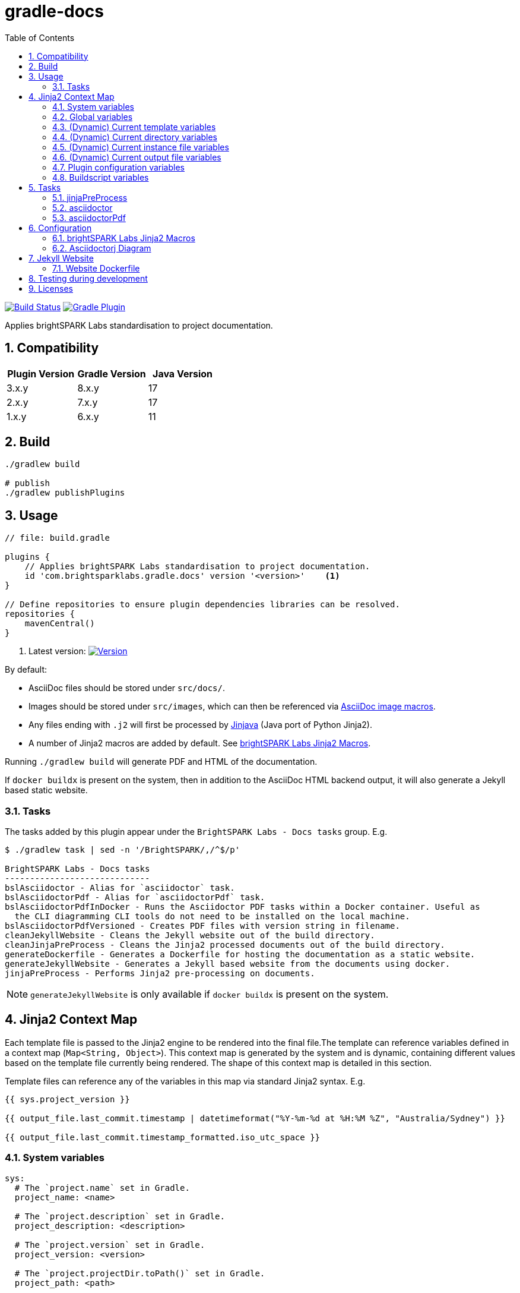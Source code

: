 = gradle-docs
:toc: left
:sectnums:

https://github.com/brightsparklabs/gradle-docs/actions/workflows/unit_tests.yml[image:https://github.com/brightsparklabs/gradle-docs/actions/workflows/unit_tests.yml/badge.svg[Build
Status]]
https://plugins.gradle.org/plugin/com.brightsparklabs.gradle.docs[image:https://img.shields.io/gradle-plugin-portal/v/com.brightsparklabs.gradle.docs[Gradle
Plugin]]

Applies brightSPARK Labs standardisation to project documentation.

== Compatibility

|===
|Plugin Version |Gradle Version |Java Version

|3.x.y |8.x.y |17
|2.x.y |7.x.y |17
|1.x.y |6.x.y |11
|===

== Build

[source,shell]
----
./gradlew build

# publish
./gradlew publishPlugins
----

== Usage

[source,groovy]
----
// file: build.gradle

plugins {
    // Applies brightSPARK Labs standardisation to project documentation.
    id 'com.brightsparklabs.gradle.docs' version '<version>'    <1>
}

// Define repositories to ensure plugin dependencies libraries can be resolved.
repositories {
    mavenCentral()
}
----
<1> Latest version:
https://plugins.gradle.org/plugin/com.brightsparklabs.gradle.docs[image:https://img.shields.io/gradle-plugin-portal/v/com.brightsparklabs.gradle.docs[Version]]

By default:

* AsciiDoc files should be stored under `src/docs/`.
* Images should be stored under `src/images`, which can then be referenced via
  https://docs.asciidoctor.org/asciidoc/latest/macros/images/[AsciiDoc image macros].
* Any files ending with `.j2` will first be processed by https://github.com/HubSpot/jinjava[Jinjava]
  (Java port of Python Jinja2).
* A number of Jinja2 macros are added by default. See
  link:#brightspark-labs-jinja2-macros[brightSPARK Labs Jinja2 Macros].

Running `./gradlew build` will generate PDF and HTML of the documentation.

If `docker buildx` is present on the system, then in addition to the AsciiDoc HTML backend output,
it will also generate a Jekyll based static website.

=== Tasks

The tasks added by this plugin appear under the `BrightSPARK Labs - Docs tasks` group. E.g.

[source,shell]
----
$ ./gradlew task | sed -n '/BrightSPARK/,/^$/p'

BrightSPARK Labs - Docs tasks
-----------------------------
bslAsciidoctor - Alias for `asciidoctor` task.
bslAsciidoctorPdf - Alias for `asciidoctorPdf` task.
bslAsciidoctorPdfInDocker - Runs the Asciidoctor PDF tasks within a Docker container. Useful as
  the CLI diagramming CLI tools do not need to be installed on the local machine.
bslAsciidoctorPdfVersioned - Creates PDF files with version string in filename.
cleanJekyllWebsite - Cleans the Jekyll website out of the build directory.
cleanJinjaPreProcess - Cleans the Jinja2 processed documents out of the build directory.
generateDockerfile - Generates a Dockerfile for hosting the documentation as a static website.
generateJekyllWebsite - Generates a Jekyll based website from the documents using docker.
jinjaPreProcess - Performs Jinja2 pre-processing on documents.
----

NOTE: `generateJekyllWebsite` is only available if `docker buildx` is present on the system.

== Jinja2 Context Map

Each template file is passed to the Jinja2 engine to be rendered into the final file.The template
can reference variables defined in a context map (`Map<String, Object>`). This context map is
generated by the system and is dynamic, containing different values based on the template file
currently being rendered. The shape of this context map is detailed in this section.

Template files can reference any of the variables in this map via standard Jinja2 syntax. E.g.

[source,jinja2]
----
{{ sys.project_version }}

{{ output_file.last_commit.timestamp | datetimeformat("%Y-%m-%d at %H:%M %Z", "Australia/Sydney") }}

{{ output_file.last_commit.timestamp_formatted.iso_utc_space }}
----

=== System variables

[source,yaml]
----
sys:
  # The `project.name` set in Gradle.
  project_name: <name>

  # The `project.description` set in Gradle.
  project_description: <description>

  # The `project.version` set in Gradle.
  project_version: <version>

  # The `project.projectDir.toPath()` set in Gradle.
  project_path: <path>

  # The time the build was run as ZonedDateTime.
  build_timestamp: <timestamp>

  # The time the build was run in different string formats.
  build_timestamp_formatted:
    # Timestamp in UTC as an ISO8601 string.
    iso_utc: <timestamp>

    # Timestamp in UTC as an ISO8601 string with `T` replaced by a space.
    iso_utc_space: <timestamp>

    # Timestamp in UTC as an ISO8601 string with `:` removed (safe for Windows file systems).
    iso_utc_safe: <timestamp>

    # Timestamp with offset as an ISO8601 string.
    iso_offset: <timestamp>

    # Timestamp with offset as an ISO8601 string with `T` replaced by a space.
    iso_offset_space: <timestamp>

    # Timestamp with offset as an ISO8601 string with `:` removed (safe for Windows file systems).
    iso_offset_safe: <timestamp>

  # Details of the last git commit on the repo.
  repo_last_commit:
    # The git commit hash (defaults to `unspecified` if project not under git control).
    hash: <hash>

    # The git commit timestamp as ZonedDateTime (defaults to build timestamp if project not under git control).
    timestamp: <timestamp>

    # The git commit timestamp in different string formats.
    timestamp_formatted:
      # Timestamp in UTC as an ISO8601 string.
      iso_utc: <timestamp>

      # Timestamp in UTC as an ISO8601 string with `T` replaced by a space.
      iso_utc_space: <timestamp>

      # Timestamp in UTC as an ISO8601 string with `:` removed (safe for Windows file systems).
      iso_utc_safe: <timestamp>

      # Timestamp with offset as an ISO8601 string.
      iso_offset: <timestamp>

      # Timestamp with offset as an ISO8601 string with `T` replaced by a space.
      iso_offset_space: <timestamp>

      # Timestamp with offset as an ISO8601 string with `:` removed (safe for Windows file systems).
      iso_offset_safe: <timestamp>
----

=== Global variables

User defined variables from global variables YAML file (default: `src/variables.yaml`).

[source,yaml]
----
vars:
  ...

# Details of the last git commit on the global variables YAML file.

vars_file_last_commit:
  # The git commit hash (defaults to `unspecified` if file not under git control).
  hash: <hash>

  # The git commit timestamp as ZonedDateTime (defaults to build timestamp if file not under git control).
  timestamp: <timestamp>

  # The git commit timestamp in different string formats.
  timestamp_formatted:
    # Timestamp in UTC as an ISO8601 string.
    iso_utc: <timestamp>

    # Timestamp in UTC as an ISO8601 string with `T` replaced by a space.
    iso_utc_space: <timestamp>

    # Timestamp in UTC as an ISO8601 string with `:` removed (safe for Windows file systems).
    iso_utc_safe: <timestamp>

    # Timestamp with offset as an ISO8601 string.
    iso_offset: <timestamp>

    # Timestamp with offset as an ISO8601 string with `T` replaced by a space.
    iso_offset_space: <timestamp>

    # Timestamp with offset as an ISO8601 string with `:` removed (safe for Windows file systems).
    iso_offset_safe: <timestamp>
----

=== (Dynamic) Current template variables

(Dynamic) Variables pertaining to the CURRENT template being rendered.

[source,yaml]
----
template_file:
  # The name of the source template file.
  name: <name>

  # The relative path (in docs directory) of the source template file.
  path: <path>

  # Details of the last git commit on the template file.
  last_commit:
    # The git commit hash (defaults to `unspecified` if file not under git control).
    hash: <hash>

    # The git commit timestamp as ZonedDateTime (defaults to build timestamp if file not under git control).
    timestamp: <timestamp>

    # The git commit timestamp in different string formats.
    timestamp_formatted:
      # Timestamp in UTC as an ISO8601 string.
      iso_utc: <timestamp>

      # Timestamp in UTC as an ISO8601 string with `T` replaced by a space.
      iso_utc_space: <timestamp>

      # Timestamp in UTC as an ISO8601 string with `:` removed (safe for Windows file systems).
      iso_utc_safe: <timestamp>

      # Timestamp with offset as an ISO8601 string.
      iso_offset: <timestamp>

      # Timestamp with offset as an ISO8601 string with `T` replaced by a space.
      iso_offset_space: <timestamp>

      # Timestamp with offset as an ISO8601 string with `:` removed (safe for Windows file systems).
      iso_offset_safe: <timestamp>

  # User defined variables from template specific variables YAML file (if present).
  #
  # A template specific variables file must be named the same as the Jinja2 template file with
  # `.yaml` appended.
  #
  # E.g.
  #
  #   src/docs/introduction.j2      -> Jinja2 template file.
  #   src/docs/introduction.j2.yaml -> Template specific variables YAML file.
  vars:
    ...

  # Details of the last git commit on the template specific variables YAML file (if present).
  vars_file_last_commit:
    # The git commit hash (defaults to `unspecified` if file not under git control).
    hash: <hash>

    # The git commit timestamp as ZonedDateTime (defaults to build timestamp if file not under git control).
    timestamp: <timestamp>

    # The git commit timestamp in different string formats.
    timestamp_formatted:
      # Timestamp in UTC as an ISO8601 string.
      iso_utc: <timestamp>

      # Timestamp in UTC as an ISO8601 string with `T` replaced by a space.
      iso_utc_space: <timestamp>

      # Timestamp in UTC as an ISO8601 string with `:` removed (safe for Windows file systems).
      iso_utc_safe: <timestamp>

      # Timestamp with offset as an ISO8601 string.
      iso_offset: <timestamp>

      # Timestamp with offset as an ISO8601 string with `T` replaced by a space.
      iso_offset_space: <timestamp>

      # Timestamp with offset as an ISO8601 string with `:` removed (safe for Windows file systems).
      iso_offset_safe: <timestamp>
----

=== (Dynamic) Current directory variables

(Dynamic) Variables pertaining to the CURRENT directory of the template being rendered.

[source,yaml]
----
template_dir:
  # The relative path (in docs directory) of the directory containing the source template file.
  path: <path>

  # User defined variables from directory variables YAML file (`./variables.yaml`).
  vars:
    ...
----

=== (Dynamic) Current instance file variables

(Dynamic) User defined variables from the CURRENT instance variable file being processed (if
present).

[source,yaml]
----
# Instance variable files must be stored under a directory with the same name as the Jinja2 template
# file with `.d` appended. Each `.yaml` file under this directory will be rendered against the
# corresponding Jinja2 template file.
#
# E.g.
#
#   src/docs/sops/sop-template.j2                             -> Jinja2 template file.
#   src/docs/sops/sop-template.j2.d/                          -> Instance variables directory.
#   src/docs/sops/sop-template.j2.d/restart-servers.adoc.yaml -> Instance variables file.
#   src/docs/sops/sop-template.j2.d/purge-logs.adoc.yaml      -> Instance variables file.
#
# Will result in the following output directory structure:
#
#   sops/restart-servers.pdf
#   sops/purge-logs.pdf

instance_file:
  # The name of the instance variable YAML file.
  name: <name>

  # The relative path (in docs directory) of the instance variables YAML file.
  path: <path>

  # Details of the last git commit on the instance variables YAML file.
  last_commit:
    # The git commit hash (defaults to `unspecified` if file not under git control).
    hash: <hash>

    # The git commit timestamp as ZonedDateTime (defaults to build timestamp if file not under git control).
    timestamp: <timestamp>

    # The git commit timestamp in different string formats.
    timestamp_formatted:
      # Timestamp in UTC as an ISO8601 string.
      iso_utc: <timestamp>

      # Timestamp in UTC as an ISO8601 string with `T` replaced by a space.
      iso_utc_space: <timestamp>

      # Timestamp in UTC as an ISO8601 string with `:` removed (safe for Windows file systems).
      iso_utc_safe: <timestamp>

      # Timestamp with offset as an ISO8601 string.
      iso_offset: <timestamp>

      # Timestamp with offset as an ISO8601 string with `T` replaced by a space.
      iso_offset_space: <timestamp>

      # Timestamp with offset as an ISO8601 string with `:` removed (safe for Windows file systems).
      iso_offset_safe: <timestamp>

  # Variables from the instance variables file.
  vars:
    ...
----

=== (Dynamic) Current output file variables

(Dynamic) Details of the CURRENT file being rendered.

[source,yaml]
----
output_file:
  # The name of the output file.
  name: <name>

  # The relative path (in output directory) of the output file.
  path: <path>

  # Details of the last git commit identified which has had an impact on the content in the
  # generated output file. It is the most LATEST timestamp found amongst:
  #
  # - vars_file_last_commit
  # - template_file.last_commit
  # - instance_file.last_commit
  last_commit:
    # The git commit hash.
    hash: <hash>

    # The git commit timestamp as ZonedDateTime.
    timestamp: <timestamp>

    # The git commit timestamp in different string formats.
    timestamp_formatted:
      # Timestamp in UTC as an ISO8601 string.
      iso_utc: <timestamp>

      # Timestamp in UTC as an ISO8601 string with `T` replaced by a space.
      iso_utc_space: <timestamp>

      # Timestamp in UTC as an ISO8601 string with `:` removed (safe for Windows file systems).
      iso_utc_safe: <timestamp>

      # Timestamp with offset as an ISO8601 string.
      iso_offset: <timestamp>

      # Timestamp with offset as an ISO8601 string with `T` replaced by a space.
      iso_offset_space: <timestamp>

      # Timestamp with offset as an ISO8601 string with `:` removed (safe for Windows file systems).
      iso_offset_safe: <timestamp>
----

=== Plugin configuration variables

The `docsPluginConfig` object as defined in the <<Configuration>> section below.

[source,yaml]
----
config:
  ...
----

=== Buildscript variables

The gradle buildscript can be used to dynamically create files which are added to the Jinja2
context. These generated files need to be placed in the following directory
prior to calling the `jinjaPreProcess` task:

[source,shell]
----
build/brightsparklabs/docs/buildscriptVariables/
----

The files need to be named analogous to what they are named in the source templates directory, and
they will be added to Jinja2 context is the corresponding location under a `buildscript_vars` key.

The following helpers are exposed under `project.ext.bslGradleDocs`:

File buildscriptVariablesDir::
Returns the buildscript variables directory.

File createBuildscriptVariablesFile(String path)::
Creates a file at the specified path under the buildscript directory.

E.g.

Given:

. Templates stored in the default location (`src/docs`).
. A global variables file at the default location (`src/variables.yaml`).
. Code in the `build.gradle` buildscript which has populated:
+
--
[source,shell]
----
build/brightsparklabs/docs/buildscriptVariables/
----

E.g. Via a task:
[source,shell]
----
// build.gradle

import org.yaml.snakeyaml.Yaml

tasks.register('generateVariables') {
    outputs.upToDateWhen { false }

    doLast {
      // ---------------------------------------------------------
      // Example 1: Reshape source variables.
      // ---------------------------------------------------------

      def adminGuideFilePath = 'src/docs/devops/administrator-guide.adoc.j2.yaml'
      def adminGuideFile = project.file(adminGuideFilePath)

      def yamlParser = new Yaml()
      def adminGuideVars = yamlParser.load(adminGuideFile.text)

      // Add an ID to each step.
      adminGuideFile.steps.eachWithIndex { item, index ->
        item.id = "${index + 1}.padLeft(5, '0')
      }

      def buildscriptVarsFile = project.ext.bslGradleDocs.createBuildscriptVariablesFile(adminGuideFilePath)
      buildscriptVarsFile.text = yamlParser.dump(adminGuideVars)

      // ---------------------------------------------------------
      // Example 2: Create global buildscript variables.
      // ---------------------------------------------------------

      def buildscriptGlobalVarsFile =
        project.ext.bslGradleDocs.createBuildscriptVariablesFile('variables.yaml')
      buildscriptGlobalVarsFile.text = """
        ---
        foo: 12
        bar: 2
        """.stripIndent().stripLeading()
    }
}
project.tasks.named('jinjaPreProcess'){ dependsOn 'generateVariables' }
----
--
. The following directory structure:
+
[source,shell]
----
├── build.gradle
├── src
│   ├── docs
│   │   ├── devops
│   │   │   ├── administrator-guide.adoc.j2
│   │   │   └── administrator-guide.adoc.j2.yaml
│   │   ├── _includes
│   │   │   ├── glossary.adoc.j2
│   │   │   ├── glossary.adoc.j2.yaml
│   │   │   └── variables.yaml
│   │   └── work-packages
│   │       ├── work-package.adoc.j2
│   │       └── work-package.adoc.j2.d
│   │           ├── backend-modernisation.yaml
│   │           └── frontend-modernisation.yaml
│   └── variables.yaml
└── build
    └── brightsparklabs
        └── docs
            └── buildscriptVariables
                └── src
                    ├── docs
                    │   ├── devops
                    │   │   ├── administrator-guide.adoc.j2.yaml
                    │   │   └── variables.yaml
                    │   └── work-packages
                    │       ├── work-package.adoc.j2.yaml
                    │       └── work-package.adoc.j2.d
                    │           └── backend-modernisation.yaml
                    └── variables.yaml
----

The following would be available in the context map for the specified template:

administrator-guide.adoc.j2::
+
[source,yaml]
----
...

# Populated from: `src/variables.yaml`
vars:
  ...

# Populated from: `build/brightsparklabs/docs/buildscriptVariables/src/variables.yaml`
buildscript_vars:
  ...

template_file:
  ...

  # Populated from: `src/docs/devops/administrator-guide.adoc.j2.yaml`
  vars:
    ...

  # Populated from: `.../buildscriptVariables/src/docs/devops/administrator-guide.adoc.j2.yaml`
  buildscript_vars:
    ...

template_dir:
  ...

  # Populated from: `.../buildscriptVariables/src/docs/devops/variables.yaml`
  buildscript_vars:
    ...
----

glossary.adoc.j2::
+
[source,yaml]
----
...

# Populated from: `src/variables.yaml`
vars:
  ...

# Populated from: `build/brightsparklabs/docs/buildscriptVariables/src/variables.yaml`
buildscript_vars:
  ...

template_file:
  ...

  # Populated from: `src/docs/_includes/glossary.adoc.j2.yaml`
  vars:
    ...

template_dir:
  ...

  # Populated from: `src/docs/_includes/variables.yaml`
  vars:
    ...
----

backend-modernisation.adoc (rendered from `work-package.adoc.j2`)::
+
[source,yaml]
----
...

# Populated from: `src/variables.yaml`
vars:
  ...

# Populated from: `build/brightsparklabs/docs/buildscriptVariables/src/variables.yaml`
buildscript_vars:
  ...

instance_file:
  ...

  # Populated from: `src/docs/work-packages/work-package.adoc.j2.d/backend-modernisation.yaml`
  vars:
    ...

  # Populated from: `.../buildscriptVariables/src/docs/work-packages/work-package.adoc.j2.d/backend-modernisation.yaml`
  buildscript_vars:
    ...

template_file:
  ...

  # Populated from: `.../buildscriptVariables/src/docs/work-packages/work-package.adoc.j2.yaml`
  buildscript_vars:
    ...
----

frontend-modernisation.adoc (rendered from `work-package.adoc.j2`)::
+
[source,yaml]
----
...

# Populated from: `src/variables.yaml`
vars:
  ...

# Populated from: `build/brightsparklabs/docs/buildscriptVariables/src/variables.yaml`
buildscript_vars:
  ...

instance_file:
  ...

  # Populated from: `src/docs/work-packages/work-package.adoc.j2.d/frontend-modernisation.yaml`
  vars:
    ...

template_file:
  ...

  # Populated from: `.../buildscriptVariables/src/docs/work-packages/work-package.adoc.j2.yaml`
  buildscript_vars:
    ...
----

== Tasks

The plugin adds the following gradle tasks:

=== jinjaPreProcess

Performs Jinja2 pre-processing on documents.

=== asciidoctor

Generic task to convert AsciiDoc files and copy related resources.

This will automatically be added as a dependency to the `build` task.

Alias `bslAsciidoctor`.

=== asciidoctorPdf

Convert AsciiDoc files to PDF format.

Alias `bslAsciidoctorPdf`.

== Configuration

Use the following configuration block to configure the plugin:

[source,groovy]
----
// file: build.gradle

project.version = 'git describe --always --dirty'.execute().text.trim()

docsPluginConfig {
    /**
     * Set to `true` to auto import brightSPARK Labs Jinja2 macros under `brightsparklabs`
     * namespace. Default: `true`.
     */
    autoImportMacros = false

    /**
     * Path to a header file (relative to project root) which contains a header to prepend to each
     * Jinja2 file prior to rendering. Default: `src/header.j2`.
     */
    templateHeaderFile = 'src/my-custom-header.j2'

    /**
     * Path to a footer file (relative to project root) which contains a footer to append to each
     * Jinja2 file prior to rendering. Default: `src/footer.j2`.
     */
    templateFooterFile = 'src/my-custom-footer.j2'

    // YAML file containing context variables used when rendering Jinja2 templates.
    // Default: `src/variables.yaml`.
    variablesFile = 'src/my-variables.yaml'

    // Name of the directory (relative to project root) containing the documents to process.
    // Default: `src/docs/`.
    docsDir = 'asciiDocs/'

    // Name of the directory (relative to project root) containing the source images.
    // Default: `src/images`.
    sourceImagesDir = 'images/'

    // Name of the directory (relative to project root) where the images are copied for processing.
    // Default: `build/docs/images/`.
    buildImagesDir = 'build/images/'

    // Position for the Table of Contents. Refer to:
    //  - https://docs.asciidoctor.org/asciidoc/latest/toc/position
    // Default: `left`.
    tocPosition = 'macro'

    // Path to the logo file to use as the cover image.
    // Default: `Optional.empty()`.
    logoFile = Optional.of(Path.get("src/custom-logo.svg"))

    // The value to use at the Asciidoc `title-logo-image` (i.e. cover page logo) attribute in all files.
    // Default: `image:${DocsPlugin.DEFAULT_LOGO_FILENAME}[pdfwidth=60%,align=left]\n`.
    titleLogoImage = "image:${DocsPlugin.DEFAULT_LOGO_FILENAME}[pdfwidth=30%,align=right]\n"

    // Modifications that will be made to the default asciidoctorj options for rendering the document.
    // Adding a non-existent key will add the option.
    // Adding an existing key will override the pre-existing option.
    // Adding an existing key with a value of `null` will remove the option.
    // Default: `["doctype" : 'book']`
    options = ["doctype" : 'article']


    // Modifications that will be made to the list of attributes that will be used by asciidoctor when rendering the documents.
    // Adding a non-existent key will add the attribute.
    // Adding an existing key will override the pre-existing attribute.
    // Adding an existing key with a value of `null` will remove the attribute.
    // Default: `[
    //           'chapter-label@'       : '',
    //           'icon-set@'            : 'fas',
    //           'icons@'               : 'font',
    //           'imagesdir@'           : buildImagesDir,
    //           'numbered@'            : '',
    //           'source-highlighter@'  : 'coderay',
    //           'title-logo-image@'    : titleLogoImage,
    //           'toc@'                 : tocPosition
    //           ]`.
    attributes = [
        'chapter-label@'    : 'Chapter',
        'toc@'              : null
    ]

   // Configuration for website generation.
   // NOTE: Website generation only available when `docker buildx` is present on system.

   // Title to display in the website. Default: `Documentation`.
   website.title = 'My Documentation'

   // Email to use in the website. Default: `enquire@brightsparklabs.com`.
   website.email = 'email@me.dev'

   // Description to display in the website. Default: The gradle project description.
   website.description = 'Documentation explaining how Project X operates.'

   // The subpath of the site if required. Default: ``.
   website.baseurl = '/projectX/documentation'

   // Domain portion of the site if required. DO NOT include trailing slashes. Default: ``.
   website.url = 'http://projectX.com'

   // Gem-based Jekyll theme to use when styling the website.
   // See https://jekyllrb.com/docs/themes/#understanding-gem-based-themes.
   // Default: `just-the-docs`.
   website.theme = 'minimal-mistakes-jekyll'
}
----

=== brightSPARK Labs Jinja2 Macros

If the configuration field `autoImportMacros` is set to `true` (default) then the following macros
shall be be available under the `brightsparklabs` namespace:

* `add_default_attributes()` - Adds the standard set of AsciiDoc attributes to the document.

These can be used as follows:

....
{{ brightsparklabs.add_default_attributes() }}
....

Macros are defined in:

....
src/main/resources/brightsparklabs-macros.j2
....

=== Asciidoctorj Diagram

https://github.com/asciidoctor/asciidoctorj-diagram[asciidoctorj-diagram] can be enabled as
https://asciidoctor.github.io/asciidoctor-gradle-plugin/development-3.x/user-guide/#diagram[per
standard practice] in `build.gradle`:

[source,groovy]
----
// Support asciidoctor-diagram image generation.
asciidoctorj {
    modules {
        diagram.use()
    }
}
----

In order to make use of the https://docs.asciidoctor.org/diagram-extension/latest/[various
diagramming formats], the backing tool needs to be installed on the system.

The CLI tools listed below are installed in the containers used by the `asciidoctorPdfDocker` and
`generateJekyllWebsite` tasks. I.e. These tasks can be used to create documents containing diagrams
of the listed types without needing to install those tools on the local workstation.

https://graphviz.org/[graphviz] `dot`::
Allowing the use of `graphviz`/`plantuml` diagrams.
+
[source,asciidoc]
----
  Generate PNG file (with random name) from graphviz spec.

  [graphviz]
  ....
  digraph G {
      main -> parse -> execute;
      main -> init;
      main -> cleanup;
      execute -> make_string;
      execute -> printf
      init -> make_string;
      main -> printf;
      execute -> compare;
  }
  ....

  Generate `my-diagram.svg` from plantuml spec.

  [plantuml,my-diagram,svg]
  ....
  @startjson
  {
     "fruit":"Apple",
     "size":"Large",
     "color": ["Red", "Green"]
  }
  @endjson
  ....
----
https://vega.github.io/vega/usage/#cli[vega-cli]::
Allowing the use of `Vega`/`Vega-Lite` diagrams.
+
....
  [vega,bar-chart,svg]
  ....
  {
    "description": "A simple bar chart with embedded data.",
    "data": {
      "values": [
        {"a": "A","b": 28}, {"a": "B","b": 55}, {"a": "C","b": 43},
        {"a": "D","b": 91}, {"a": "E","b": 81}, {"a": "F","b": 53},
        {"a": "G","b": 19}, {"a": "H","b": 87}, {"a": "I","b": 52}
      ]
    },
    "mark": "bar",
    "encoding": {
      "x": {"field": "a", "type": "ordinal"},
      "y": {"field": "b", "type": "quantitative"}
    }
  }
  ....
....

== Jekyll Website

By default the generated Jekyll website uses the
https://just-the-docs%20.com/docs/navigation-structure/[Just the Docs] theme.

By default all pages will appear as top level pages in the main navigation. If you want to setup
nested navigation, you will need to set that up explicitly as detailed in the
https://just-the-docs.com/docs/navigation-structure/[Navigation Structure] documentation.

A basic example is:

....
$ tree

src
└── docs
    ├── data-model
    │   ├── component-x-data-model.adoc.j2
    │   ├── component-x-data-model.adoc.j2.yaml
    │   └── index.adoc.j2
    └── index.adoc.j2

$ cat src/docs/index.adoc.j2
 Data Model
brightSPARK Labs <enquire@brightsparklabs.com>
{{ brightsparklabs.add_default_attributes() }}
:page-has_children: true

$ head src/docs/component-x-data-model.adoc.j2
 Component X Data Model
brightSPARK Labs <enquire@brightsparklabs.com>
{{ brightsparklabs.add_default_attributes() }}
:page-parent: Data Model
....

The attributes to note:

* `:page-has_children: true` on the parent page to indicate supports nested pages.
* `:page-parent: Data Model` on the child page to nest it under the parent page.

*NOTE: Just the Docs only supports a maximum of 3 levels of nesting.*

=== Website Dockerfile

A Dockerfile for building the website can be generated via the `generateDockerfile` task. This can
be leveraged to work with the https://github.com/brightsparklabs/gradle-docker[gradle-docker] plugin
by doing the following:

* Make the `gradle-docker` plugin’s `buildDockerImages` task depend on this plugin’s
  `generateDockerfile` task.
* Add the path of the generated Dockerfile to the `gradle-docker` plugin’s configuration block in
  the `dockerFileDefinitions` list.

== Testing during development

To test plugin changes during development:

[source,bash]
----
# bash

# create a test application
mkdir gradle-docs-test
cd gradle-docs-test
gradle init --type java-application --dsl groovy
# add the plugin (NOTE: do not specify a version)
sed -i "/plugins/ a id 'com.brightsparklabs.gradle.docs'" build.gradle

# setup git (plugin requires repo to be under git control)
git init
git add .
git commit "Initial commit"
git tag -a -m "Tag v0.0.0" 0.0.0

# run using the development version of the plugin
gradlew --include-build /path/to/gradle-docs <task>
----

== Licenses

Refer to the `LICENSE` file for details.
